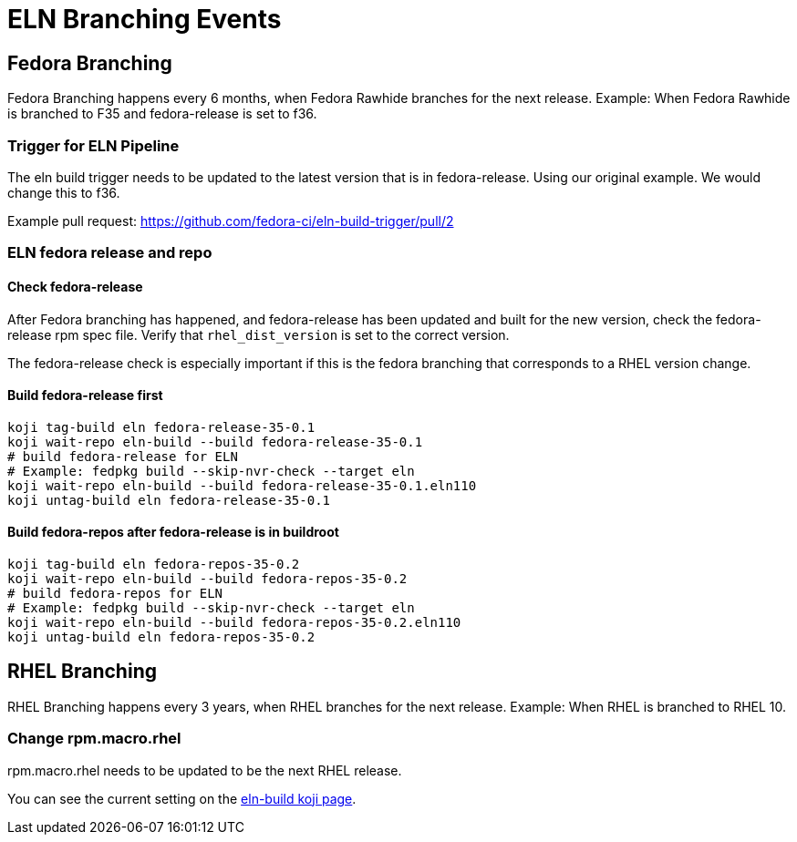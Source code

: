= ELN Branching Events +

== Fedora Branching ==
Fedora Branching happens every 6 months, when Fedora Rawhide branches for the next release.  Example:  When Fedora Rawhide is branched to F35 and fedora-release is set to f36.

=== Trigger for ELN Pipeline ===

The eln build trigger needs to be updated to the latest version that is in fedora-release.  Using our original example.  We would change this to f36.

Example pull request: https://github.com/fedora-ci/eln-build-trigger/pull/2

=== ELN fedora release and repo ===

==== Check fedora-release ====

After Fedora branching has happened, and fedora-release has been updated and built for the new version, check the fedora-release rpm spec file.  Verify that ```rhel_dist_version``` is set to the correct version.

The fedora-release check is especially important if this is the fedora branching that corresponds to a RHEL version change.

==== Build fedora-release first ====

```
koji tag-build eln fedora-release-35-0.1
koji wait-repo eln-build --build fedora-release-35-0.1
# build fedora-release for ELN
# Example: fedpkg build --skip-nvr-check --target eln
koji wait-repo eln-build --build fedora-release-35-0.1.eln110
koji untag-build eln fedora-release-35-0.1
```

==== Build fedora-repos after fedora-release is in buildroot ====

```
koji tag-build eln fedora-repos-35-0.2
koji wait-repo eln-build --build fedora-repos-35-0.2
# build fedora-repos for ELN
# Example: fedpkg build --skip-nvr-check --target eln
koji wait-repo eln-build --build fedora-repos-35-0.2.eln110
koji untag-build eln fedora-repos-35-0.2
```

== RHEL Branching ==

RHEL Branching happens every 3 years, when RHEL branches for the next release.  Example:  When RHEL is branched to RHEL 10.

=== Change rpm.macro.rhel ===

rpm.macro.rhel needs to be updated to be the next RHEL release.

You can see the current setting on the https://koji.fedoraproject.org/koji/taginfo?tagID=22493[eln-build koji page].
